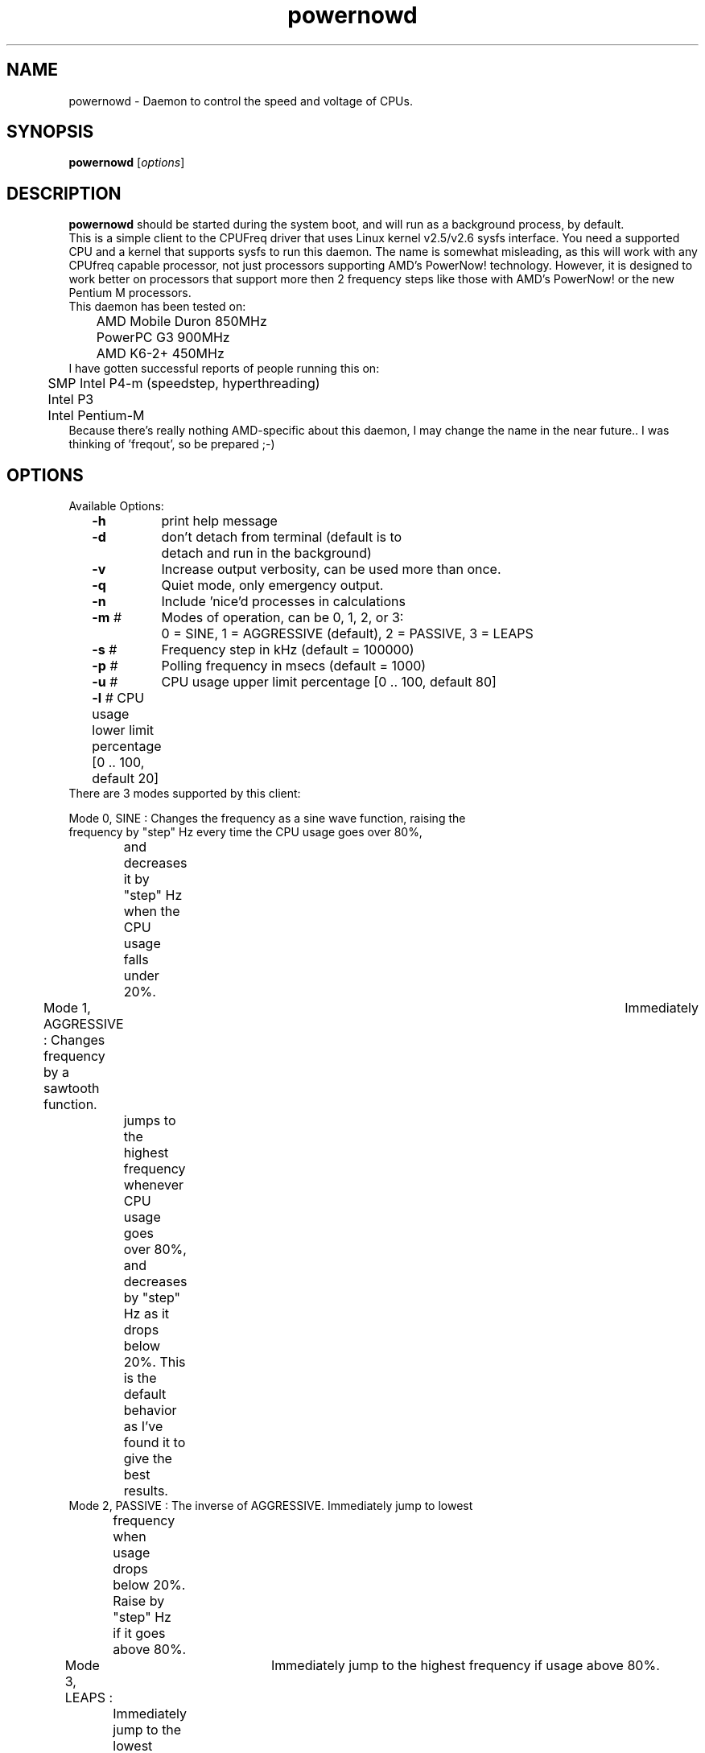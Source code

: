.TH powernowd 8 "January 2004"
.\" Copyright (c) GPL
.SH NAME
powernowd \- Daemon to control the speed and voltage of CPUs.
.SH SYNOPSIS
\fBpowernowd\fP [\fIoptions\fP]

.SH DESCRIPTION
\fBpowernowd\fP should be started during the system boot, and will run as a 
background process, by default. 
.br 
This is a simple client to the CPUFreq driver that uses Linux kernel v2.5/v2.6 
sysfs interface.  You need a supported CPU and a kernel that supports 
sysfs to run this daemon.  The name is somewhat misleading, as this will work
with any CPUfreq capable processor, not just processors supporting AMD's 
PowerNow! technology.  However, it is designed to work better on processors 
that support more then 2 frequency steps like those with AMD's PowerNow! or the
new Pentium M processors. 
.br 
.nf
This daemon has been tested on:
	AMD Mobile Duron 850MHz
	PowerPC G3 900MHz
	AMD K6-2+ 450MHz
.fi
.br
.nf
I have gotten successful reports of people running this on:
	SMP Intel P4-m (speedstep, hyperthreading)
	Intel P3
	Intel Pentium-M
	
.fi
Because there's really nothing AMD-specific about this daemon, I may change 
the name in the near future.. I was thinking of 'freqout', so be prepared ;-)
.SH OPTIONS
.br
.PP
.nf
Available Options:
	\fB-h\fR	print help message
	\fB-d\fR	don't detach from terminal (default is to
		detach and run in the background)
	\fB-v\fR	Increase output verbosity, can be used more than once. 
	\fB-q\fR	Quiet mode, only emergency output.
	\fB-n\fR	Include 'nice'd processes in calculations
	\fB-m\fR #	Modes of operation, can be 0, 1, 2, or 3:
		0 = SINE, 1 = AGGRESSIVE (default), 2 = PASSIVE, 3 = LEAPS
	\fB-s\fR #	Frequency step in kHz (default = 100000)
	\fB-p\fR #	Polling frequency in msecs (default = 1000)
	\fB-u\fR #	CPU usage upper limit percentage [0 .. 100, default 80]
	\fB-l\fR #    CPU usage lower limit percentage [0 .. 100, default 20]
.fi
.br
.nf
There are 3 modes supported by this client:

Mode 0, SINE : Changes the frequency as a sine wave function, raising the 
               frequency by "step" Hz every time the CPU usage goes over 80%,
	       and decreases it by "step" Hz when the CPU usage falls under
	       20%.
Mode 1, AGGRESSIVE : Changes frequency by a sawtooth function.	Immediately
		     jumps to the highest frequency whenever CPU usage goes 
		     over 80%, and decreases by "step" Hz as it drops below
		     20%.  This is the default behavior as I've found it to
		     give the best results.
Mode 2, PASSIVE : The inverse of AGGRESSIVE. Immediately jump to lowest 
		  frequency when usage drops below 20%. Raise by "step" Hz
		  if it goes above 80%.
Mode 3, LEAPS :	Immediately jump to the highest frequency if usage above 80%.
		Immediately jump to the lowest frequency if usage below 20%.
.fi 
.SH DEPENDENCIES
.BR
Needs kernel 2.6 
\fI\fP.
.SH FILES
.PD 0
.B 
.br
.B 
.br
.B /var/lock/subsys/powernowd
.B /usr/sbin/powernowd
.B /etc/rc.d/init.d/powernowd
.br
.PD
.SH BUGS
.br 
.SH SEE ALSO
.br
cpufreq
.SH AUTHORS
.br 
Written by John Clemens <clemej@alum.rpi.edu>
.br
You can find out more information and download the latest version of
powernowd from http://www.deater.net/john/powernowd.html
.br
You can find out more information about me at http://www.deater.net/john
I welcome comments and contributions :)
.br 
Implementation of powernowd service by Nicolas Brouard
.br


